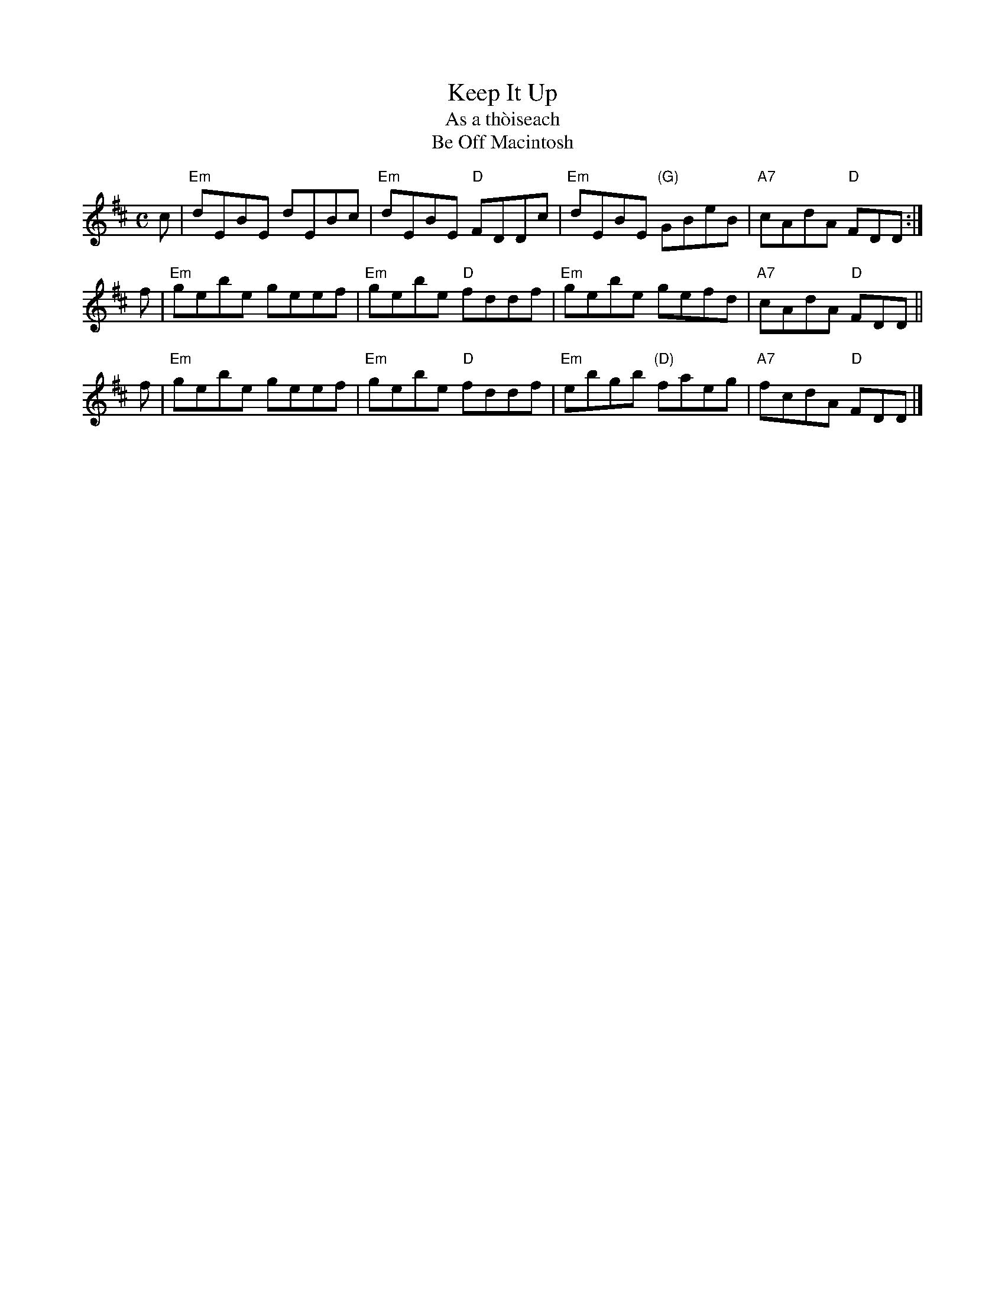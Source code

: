 X: 1
T: Keep It Up
T: As a th\`oiseach
T: Be Off Macintosh
B: Skye, Hardie
B: BSFC Session Tune Book 2016 p.63
N: pipe reel Fraser p.56
D: Ed Pearlman on Boston Hospitality
Z: 2011 John Chambers <jc@trillian.mit.edu>
M: C
L: 1/8
K: EDorian
c | "Em"dEBE dEBc | "Em"dEBE "D"FDDc | "Em"dEBE "(G)"GBeB | "A7"cAdA "D"FDD :|
f | "Em"gebe geef | "Em"gebe "D"fddf | "Em"gebe      gefd | "A7"cAdA "D"FDD ||
f | "Em"gebe geef | "Em"gebe "D"fddf | "Em"ebgb "(D)"faeg | "A7"fcdA "D"FDD |]
